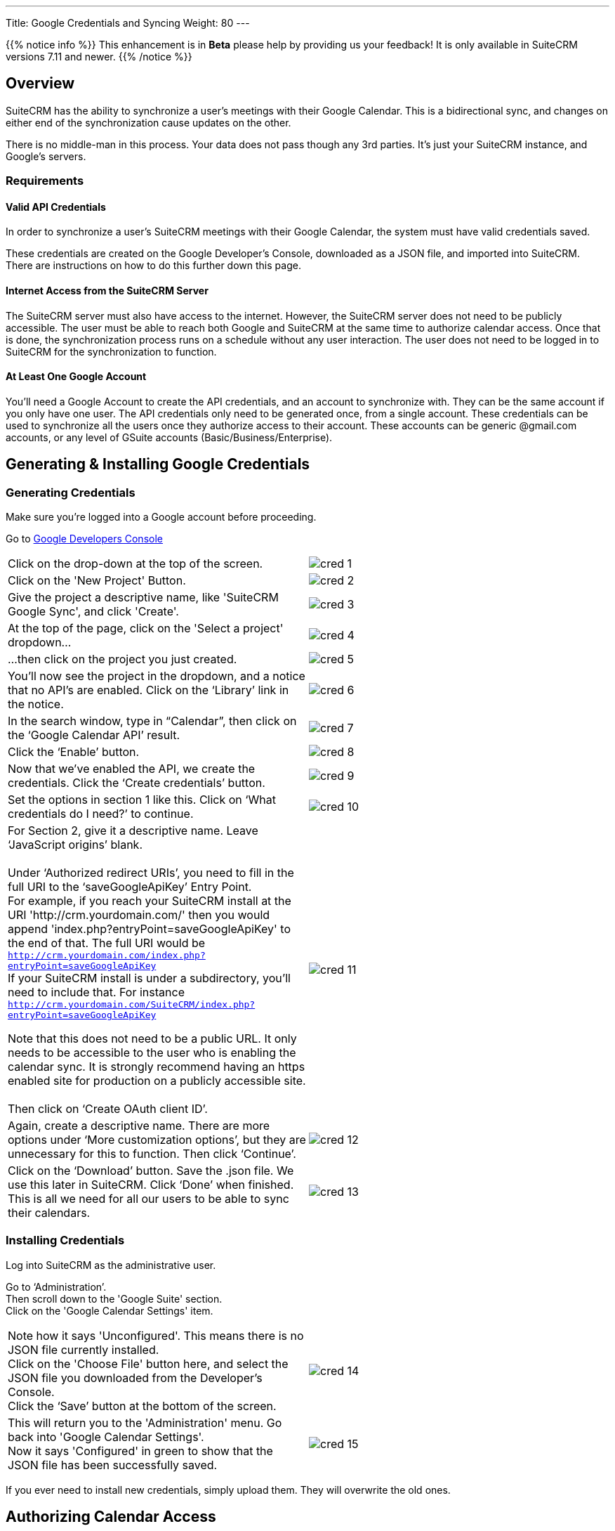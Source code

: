 ---
Title: Google Credentials and Syncing
Weight: 80
---

{{% notice info %}}
This enhancement is in **Beta** please help by providing us your feedback!
It is only available in SuiteCRM versions 7.11 and newer.
{{% /notice %}}

:imagesdir: /images/en/googleapi

:toc:

== Overview

SuiteCRM has the ability to synchronize a user's meetings with their Google Calendar. This is
a bidirectional sync, and changes on either end of the synchronization cause updates on the other.

There is no middle-man in this process. Your data does not pass though any 3rd parties. It's just your
SuiteCRM instance, and Google's servers.

=== Requirements

==== Valid API Credentials
In order to synchronize a user's SuiteCRM meetings with their Google Calendar, the system must have valid credentials saved.

These credentials are created on the Google Developer's Console, downloaded as a JSON file, and imported into SuiteCRM.
There are instructions on how to do this further down this page.

==== Internet Access from the SuiteCRM Server
The SuiteCRM server must also have access to the internet. However, the SuiteCRM server does not need to be publicly accessible.
The user must be able to reach both Google and SuiteCRM at the same time to authorize calendar access. Once that is done, the synchronization
process runs on a schedule without any user interaction. The user does not need to be logged in to SuiteCRM for the synchronization to function.

==== At Least One Google Account
You'll need a Google Account to create the API credentials, and an account to synchronize with. They can be the same account if you only have one user.
The API credentials only need to be generated once, from a single account. These credentials can be used to synchronize all the users once they authorize
access to their account. These accounts can be generic @gmail.com accounts, or any level of GSuite accounts (Basic/Business/Enterprise).

== Generating & Installing Google Credentials
=== Generating Credentials
Make sure you're logged into a Google account before proceeding.

Go to https://console.developers.google.com/apis/dashboard[Google Developers Console]
|===

|Click on the drop-down at the top of the screen.|image:cred_1.png[float=left]

|Click on the 'New Project' Button.|image:cred_2.png[float=left]
|Give the project a descriptive name, like 'SuiteCRM Google Sync', and click 'Create'.|image:cred_3.png[float=left]

|At the top of the page, click on the 'Select a project' dropdown...|image:cred_4.png[float=left]

|...then click on the project you just created.|image:cred_5.png[float=left]

|You’ll now see the project in the dropdown, and a notice that no API’s are enabled. Click on the ‘Library’ link in the notice.|image:cred_6.png[float=left]

|In the search window, type in “Calendar”, then click on the ‘Google Calendar API’ result.|image:cred_7.png[float=left]

|Click the ‘Enable’ button.|image:cred_8.png[float=left]

|Now that we’ve enabled the API, we create the credentials. Click the ‘Create credentials’ button.|image:cred_9.png[float=left]

|Set the options in section 1 like this. Click on ‘What credentials do I need?’ to continue.|image:cred_10.png[float=left]

|For Section 2, give it a descriptive name. Leave ‘JavaScript origins’ blank. +
 +
Under ‘Authorized redirect URIs’, you need to fill in the full URI to the ‘saveGoogleApiKey’ Entry Point. +
For example, if you reach your SuiteCRM install at the URI 'http://crm.yourdomain.com/' then you would append 'index.php?entryPoint=saveGoogleApiKey' to the end of that. The full URI would be +
`http://crm.yourdomain.com/index.php?entryPoint=saveGoogleApiKey` +
If your SuiteCRM install is under a subdirectory, you'll need to include that. For instance +
`http://crm.yourdomain.com/SuiteCRM/index.php?entryPoint=saveGoogleApiKey` +

Note that this does not need to be a public URL. It only needs to be accessible to the user who is enabling the calendar sync. It is strongly recommend having an https enabled site for production on a publicly accessible site. +
 +
Then click on ‘Create OAuth client ID’.|image:cred_11.png[float=left]

|Again, create a descriptive name. There are more options under ‘More customization options’, but they are unnecessary for this to function. Then click ‘Continue’.|image:cred_12.png[float=left]

|Click on the ‘Download’ button. Save the .json file. We use this later in SuiteCRM. Click ‘Done’ when finished. This is all we need for all our users to be able to sync their calendars.|image:cred_13.png[float=left]

|===

=== Installing Credentials
Log into SuiteCRM as the administrative user.

Go to ‘Administration’. +
Then scroll down to the 'Google Suite' section. +
Click on the 'Google Calendar Settings' item. +

|===

|Note how it says 'Unconfigured'. This means there is no JSON file currently installed. +
Click on the 'Choose File' button here, and select the JSON file you downloaded from the Developer's Console. +
Click the ‘Save’ button at the bottom of the screen.|image:cred_14.png[float=left]

|This will return you to the 'Administration' menu. Go back into 'Google Calendar Settings'. +
Now it says 'Configured' in green to show that the JSON file has been successfully saved.|image:cred_15.png[float=left]

|===

If you ever need to install new credentials, simply upload them. They will overwrite the old ones.

== Authorizing Calendar Access
This needs to be performed by the User to enable syncing with their Google Calendar

|===

|Click on your name dropdown in the upper right of the SuiteCRM site, then on ‘Profile’.| image:cred_16.png[float=left]

|Go to the ‘Advanced’ tab.|image:cred_17.png[float=left]

|You should see the ‘Google Account Synchronization’ Subheading at the bottom. If it’s not shown, then the SuiteCRM server doesn't have Google Credentials installed. +
Click on the ‘Authorize’ button.|image:cred_18.png[float=left]

|If you are logged into multiple Google accounts, you’ll be asked which Google account you want to sync with. Otherwise, you’ll be taken directly to this dialog:|image:cred_19.png[float=left]

|Once you click on ‘Allow’, you’ll be taken back to the user profile page. Click on the ‘Advanced’ tab again, and you should see:|image:cred_20.png[float=left]

|===

Check the ‘Enable Calendar Sync’ checkbox, and then click the ‘Save’ button.

That’s it! By default, the sync happens every quarter hour. That can be changed by the Administrator in the Scheduler configuration.

=== Known Issues

If the value of "google_calendar_sync_name" is changed then this will cause ALL Meetings to re-sync.
This is due to the fact that if the value changes then Google detects all current meetings as new, unique Calendar items.

The best way to avoid this from happening is to not edit/change the "google_calendar_sync_name" that is located
in your config.php file.





